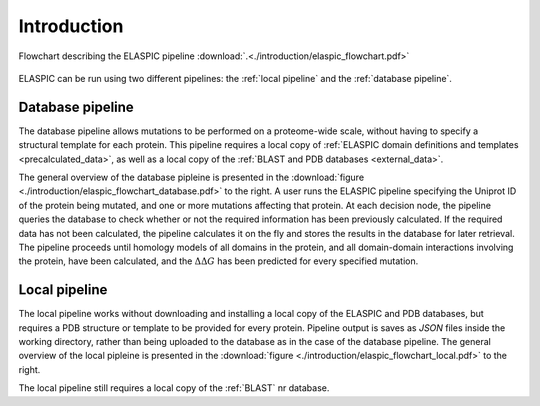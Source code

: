 .. _introduction:

Introduction
============

.. figure:: ./introduction/elaspic_flowchart.png
   :target: _downloads/elaspic_flowchart.pdf
   :align: center
   :figclass: align-center

   Flowchart describing the ELASPIC pipeline :download:`.<./introduction/elaspic_flowchart.pdf>`

ELASPIC can be run using two different pipelines: the :ref:`local pipeline` and the :ref:`database pipeline`.


.. _`database pipeline`:

Database pipeline
-----------------

.. only:: html

   .. sidebar:: Database pipeline flowchart.

      .. image:: introduction/elaspic_flowchart_database.*
         :target: _downloads/elaspic_flowchart_database.pdf
         :width: 150 px
         :align: center

.. only:: latex

   .. image:: introduction/elaspic_flowchart_database.pdf
      :scale: 40
      :align: center

The database pipeline allows mutations to be performed on a proteome-wide scale, without having to specify a structural template for each protein. This pipeline requires a local copy of :ref:`ELASPIC domain definitions and templates <precalculated_data>`, as well as a local copy of the :ref:`BLAST and PDB databases <external_data>`.

The general overview of the database pipleine is presented in the :download:`figure <./introduction/elaspic_flowchart_database.pdf>` to the right. A user runs the ELASPIC pipeline specifying the Uniprot ID of the protein being mutated, and one or more mutations affecting that protein. At each decision node, the pipeline queries the database to check whether or not the required information has been previously calculated. If the required data has not been calculated, the pipeline calculates it on the fly and stores the results in the database for later retrieval. The pipeline proceeds until homology models of all domains in the protein, and all domain-domain interactions involving the protein, have been calculated, and the :math:`\Delta \Delta G` has been predicted for every specified mutation.


.. _`local pipeline`:

Local pipeline
--------------

.. only:: html

   .. sidebar:: Local pipeline flowchart.

      .. image:: ./introduction/elaspic_flowchart_local.*
         :target: _downloads/elaspic_flowchart_local.pdf
         :width: 100 px
         :align: center

.. only:: latex

   .. image:: ./introduction/elaspic_flowchart_local.pdf
      :scale: 40
      :align: center

The local pipeline works without downloading and installing a local copy of the ELASPIC and PDB databases, but requires a PDB structure or template to be provided for every protein. Pipeline output is saves as *JSON* files inside the working directory, rather than being uploaded to the database as in the case of the database pipeline. The general overview of the local pipleine is presented in the :download:`figure <./introduction/elaspic_flowchart_local.pdf>` to the right.

The local pipeline still requires a local copy of the :ref:`BLAST` nr database.
